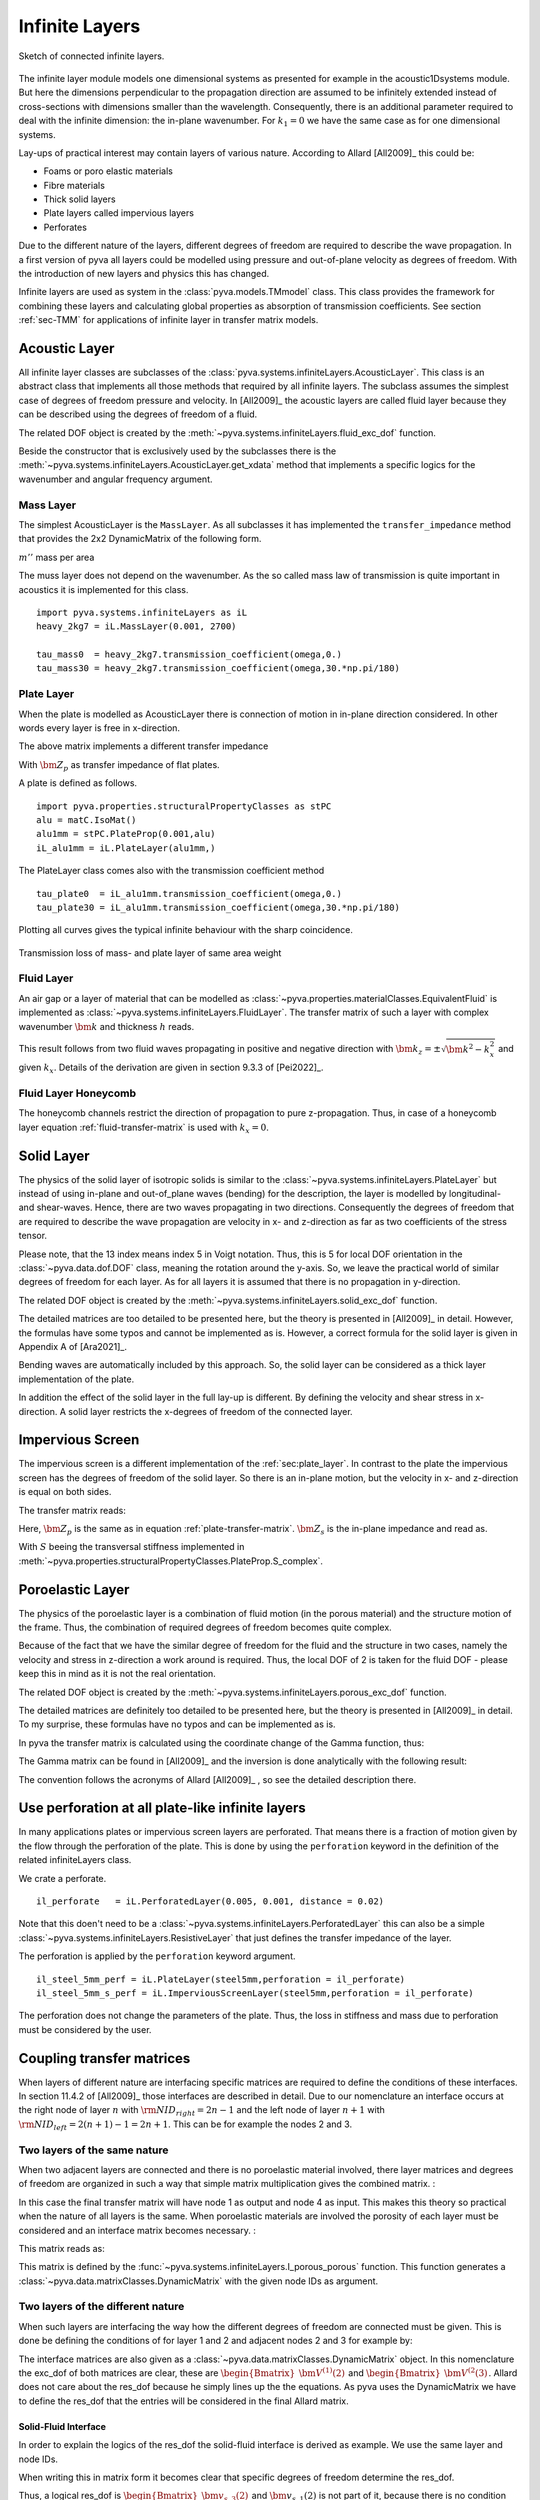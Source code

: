 .. _sec-infinite-layers:

Infinite Layers
===============

.. _fig-infinite-layer-overview:

.. figure:: ./images/infinite_layer.*
   :align: center
   :width: 80%
   
   Sketch of connected infinite layers.
  
The infinite layer module models one dimensional systems as presented for example in the acoustic1Dsystems module. 
But here the dimensions perpendicular to the propagation direction are assumed to be infinitely extended instead of cross-sections with dimensions smaller than the wavelength.
Consequently, there is an additional parameter required to deal with the infinite dimension: the in-plane wavenumber.
For :math:`k_1=0` we have the same case as for one dimensional systems.

Lay-ups of practical interest may contain layers of various nature. 
According to Allard [All2009]_ this could be:

- Foams or poro elastic materials
- Fibre materials
- Thick solid layers
- Plate layers called impervious layers 
- Perforates 

Due to the different nature of the layers, different degrees of freedom are required to describe the wave propagation.
In a first version of pyva all layers could be modelled using pressure and out-of-plane velocity as degrees of freedom.
With the introduction of new layers and physics this has changed. 
  
Infinite layers are used as system in the :class:`pyva.models.TMmodel` class. This class provides the framework for combining these layers and
calculating global properties as absorption of transmission coefficients.
See section :ref:`sec-TMM` for applications of infinite layer in transfer matrix models. 

Acoustic Layer
--------------

All infinite layer classes are subclasses of the :class:`pyva.systems.infiniteLayers.AcousticLayer`. 
This class is an abstract class that implements all those methods that required by all infinite layers. 
The subclass assumes the simplest case of degrees of freedom pressure and velocity. 
In [All2009]_ the acoustic layers are called fluid layer because they can be described using the degrees of freedom of a fluid.

.. math::
    :label: IL_fluid_DOF
    
    {\bm V}_i = 
    \begin{Bmatrix}
      {\bm p} \\
      {\bm v}_3
    \end{Bmatrix}
    
The related DOF object is created by the :meth:`~pyva.systems.infiniteLayers.fluid_exc_dof` function.

Beside the constructor that is exclusively used by the subclasses there is the :meth:`~pyva.systems.infiniteLayers.AcousticLayer.get_xdata`
method that implements a specific logics for the wavenumber and angular frequency argument. 

Mass Layer
++++++++++

The simplest AcousticLayer is the ``MassLayer``. As all subclasses it has implemented the ``transfer_impedance`` method that 
provides the 2x2 DynamicMatrix of the following form. 

.. math::
    :label: mass-transfer-matrix

    \begin{bmatrix}
    T(\omega,k_x)
	\end{bmatrix} =   
	\begin{bmatrix} 
	1 & j\omega m'' \\
    0 & 1
    \end{bmatrix}

:math:`m''` mass per area

The muss layer does not depend on the wavenumber. As the so called mass law of transmission is quite important in acoustics
it is implemented for this class. ::

    import pyva.systems.infiniteLayers as iL
    heavy_2kg7 = iL.MassLayer(0.001, 2700)
    
    tau_mass0  = heavy_2kg7.transmission_coefficient(omega,0.)
    tau_mass30 = heavy_2kg7.transmission_coefficient(omega,30.*np.pi/180)
    
.. _sec_plate_layer
    
Plate Layer
+++++++++++
    
When the plate is modelled as AcousticLayer there is connection of motion in in-plane direction considered.
In other words every layer is free in x-direction. 

The above matrix implements a different transfer impedance

.. math::
    :label: plate-transfer-matrix

    \begin{bmatrix}
    T(\omega,k_x)
	\end{bmatrix} =   
	\begin{bmatrix} 
	1 & \bm{Z_p}\\
    0 & 1
    \end{bmatrix}

With :math:`\bm{Z_p}` as transfer impedance of flat plates.

A plate is defined as follows. ::

    import pyva.properties.structuralPropertyClasses as stPC
    alu = matC.IsoMat()
    alu1mm = stPC.PlateProp(0.001,alu)
    iL_alu1mm = iL.PlateLayer(alu1mm,)

The PlateLayer class comes also with the transmission coefficient method ::
    
    tau_plate0  = iL_alu1mm.transmission_coefficient(omega,0.)
    tau_plate30 = iL_alu1mm.transmission_coefficient(omega,30.*np.pi/180)
    
Plotting all curves gives the typical infinite behaviour with the sharp coincidence.

.. figure:: ./images/infinite_layer_TL.*
   :align: center
   :width: 70%

   Transmission loss of mass- and plate layer of same area weight

Fluid Layer
+++++++++++

An air gap or a layer of material that can be modelled as :class:`~pyva.properties.materialClasses.EquivalentFluid` is implemented
as :class:`~pyva.systems.infiniteLayers.FluidLayer`. 
The transfer matrix of such a layer with complex wavenumber :math:`\bm{k}` and thickness :math:`h`
reads.

.. math::
    :label: fluid-transfer-matrix

    \begin{bmatrix}
    T(\omega,k_x)
	\end{bmatrix} =   
	\begin{bmatrix} 
        \cos(\bm{k}_{z} h) \quad & j \frac{\omega\bm{rho}}{\bm{k}_{z}} \sin(\bm{k}_{z} h) \\
        j \frac{\bm{k}_{z}}{\omega\bm{rho}} \sin(\bm{k}_{z} h) & \cos(\bm{k}_{z} h)
    \end{bmatrix}
    
 
This result follows from two fluid waves propagating in positive and negative direction with :math:`\bm{k}_z=\pm\sqrt{\bm{k}^2-k_x^2}`
and given :math:`k_x`. Details of the derivation are given in section 9.3.3 of [Pei2022]_.

Fluid Layer Honeycomb
+++++++++++++++++++++

The honeycomb channels restrict the direction of propagation to pure z-propagation. Thus, in case of a honeycomb layer equation :ref:`fluid-transfer-matrix` is used with :math:`k_x=0`.

Solid Layer
-----------

The physics of the solid layer of isotropic solids is similar to the :class:`~pyva.systems.infiniteLayers.PlateLayer` but instead of using in-plane and out-of_plane waves 
(bending) for the description, the layer is modelled by longitudinal- and shear-waves. Hence, there are two waves propagating in two directions. 
Consequently the degrees of freedom that are required to describe the wave propagation are velocity in x- and z-direction as far as two coefficients of the stress tensor.

.. math::
    :label: IL_solid_DOF
    
    {\bm V}_i = 
    \begin{Bmatrix}
      {\bm v}_1 \\
      {\bm v}_3 \\
      {\bm \sigma}_{33} \\
      {\bm \sigma}_{13} \\
    \end{Bmatrix}

Please note, that the 13 index means index 5 in Voigt notation. Thus, this is 5 for local DOF orientation in the :class:`~pyva.data.dof.DOF` class, 
meaning the rotation around the y-axis.
So, we leave the practical world of similar degrees of freedom for each layer. 
As for all layers it is assumed that there is no propagation in y-direction.

The related DOF object is created by the :meth:`~pyva.systems.infiniteLayers.solid_exc_dof` function.

The detailed matrices are too detailed to be presented here, but the theory is presented in [All2009]_ in detail. However, the formulas have some typos 
and cannot be implemented as is. However, a correct formula for the solid layer is given in Appendix A of [Ara2021]_.

Bending waves are automatically included by this approach. So, the solid layer can be considered as a thick layer implementation of the plate.

In addition the effect of the solid layer in the full lay-up is different. By defining the velocity and shear stress in x-direction. 
A solid layer restricts the x-degrees of freedom of the connected layer.

Impervious Screen
-----------------

The impervious screen is a different implementation of the :ref:`sec:plate_layer`. In contrast to the plate the impervious screen 
has the degrees of freedom of the solid layer. So there is an in-plane motion, but the velocity in x- and z-direction is equal on both sides.

The transfer matrix reads:

.. math::
    :label: IL_impervious_scree_TM
    
    [\bm T]_i = 
    \begin{bmatrix}
      1 & 0 & 0 & 0 \\
      0 & 1 & 0 & 0 \\
      0 & -{\bm Z}_p & 1 & 0 \\
      -{\bm Z}_s & 0 & 0 & 1 
    \end{bmatrix}
    
Here, :math:`{\bm Z}_p` is the same as in equation :ref:`plate-transfer-matrix`.
:math:`{\bm Z}_s` is the in-plane impedance and read as. 
 
.. math::
    :label: IL_transversal_stiffness
    
    {\bm Z}_s = j\omega m'' \left(1-S \frac{k_1^2}{m''\omega^2}\right)
    
With :math:`S` beeing the transversal stiffness implemented in 
:meth:`~pyva.properties.structuralPropertyClasses.PlateProp.S_complex`.

Poroelastic Layer
-----------------

The physics of the poroelastic layer is a combination of fluid motion (in the porous material) and the structure motion of the frame.
Thus, the combination of required degrees of freedom becomes quite complex.

.. math::
    :label: IL_poroleastic_DOF
    
    {\bm V}_i = 
    \begin{Bmatrix}
      {\bm v}_1 \\
      {\bm v}_{s,3} \\
      {\bm v}_{f,3} \\
      {\bm \sigma}_{s,33} \\
      {\bm \sigma}_{s,13} \\
      {\bm \sigma}_{f,33} \\
    \end{Bmatrix}

Because of the fact that we have the similar degree of freedom for the fluid and the structure in two cases, namely the velocity and stress in z-direction a work around is required. 
Thus, the local DOF of 2 is taken for the fluid DOF - please keep this in mind as it is not the real orientation.

The related DOF object is created by the :meth:`~pyva.systems.infiniteLayers.porous_exc_dof` function.
 
The detailed matrices are definitely too detailed to be presented here, but the theory is presented in [All2009]_ in detail.
To my surprise, these formulas have no typos and can be implemented as is. 

In pyva the transfer matrix is calculated using the coordinate change of the Gamma function, thus:

.. math::
    :label: TM_poroleastic
    
    \begin{bmatrix}
    {\bm T}_n
    \end{bmatrix} = 
    \begin{bmatrix}
      {\bm \Gamma}(-h) 
    \end{bmatrix}
    \begin{bmatrix}
      {\bm \Gamma}(0) 
    \end{bmatrix}^{-1} 
    
The Gamma matrix can be found in [All2009]_ and the inversion is done analytically with the following result:

.. math::
    :label: Gamma_inv_poroleastic

    \begin{bmatrix}
      {\bm \Gamma}(0) 
    \end{bmatrix}^{-1} = 
    \begin{bmatrix}
    \frac{2 E_{2} N k_{1}}{\omega \left(D_{1} E_{2} - D_{2} E_{1} - 2 E_{1} N k_{1}^{2} + 2 E_{2} N k_{1}^{2}\right)} & 0 & 0 & 
    \frac{E_{2}}{- D_{1} E_{2} + D_{2} E_{1} + 2 E_{1} N k_{1}^{2} - 2 E_{2} N k_{1}^{2}} &
     0 & \frac{D_{2} + 2 N k_{1}^{2}}{D_{1} E_{2} - D_{2} E_{1} - 2 E_{1} N k_{1}^{2} + 2 E_{2} N k_{1}^{2}}\\
     0 & \frac{k_{1}^{2} \mu_{2} - 2 k_{1}^{2} \mu_{3} - k_{33}^{2} \mu_{2}}
              {k_{13} \omega \left(k_{1}^{2} \mu_{1} - k_{1}^{2} \mu_{2} + k_{33}^{2} \mu_{1} - k_{33}^{2} \mu_{2}\right)} &
     \frac{1}{k_{13} \omega \left(\mu_{1} - \mu_{2}\right)} &
     0 & \frac{k_{1} \left(\mu_{2} - \mu_{3}\right)}{N k_{13} \left(k_{1}^{2} \mu_{1} - k_{1}^{2} \mu_{2} + k_{33}^{2} \mu_{1} - k_{33}^{2} \mu_{2}\right)} & 0\\
     \frac{2 E_{1} N k_{1}}{\omega \left(- D_{1} E_{2} + D_{2} E_{1} + 2 E_{1} N k_{1}^{2} - 2 E_{2} N k_{1}^{2}\right)} & 0 & 0 &
     \frac{E_{1}}{D_{1} E_{2} - D_{2} E_{1} - 2 E_{1} N k_{1}^{2} + 2 E_{2} N k_{1}^{2}} & 0 & \frac{D_{1} + 2 N k_{1}^{2}}{- D_{1} E_{2} + D_{2} E_{1} + 2 E_{1} N k_{1}^{2} - 2 E_{2} N k_{1}^{2}}\\
     0 & \frac{- k_{1}^{2} \mu_{1} + 2 k_{1}^{2} \mu_{3} + k_{33}^{2} \mu_{1}}{k_{23} \omega \left(k_{1}^{2} \mu_{1} - k_{1}^{2} \mu_{2} + k_{33}^{2} \mu_{1} - k_{33}^{2} \mu_{2}\right)} &
     - \frac{1}{k_{23} \omega \left(\mu_{1} - \mu_{2}\right)} &
     0 & \frac{k_{1} \left(- \mu_{1} + \mu_{3}\right)}{N k_{23} \left(k_{1}^{2} \mu_{1} - k_{1}^{2} \mu_{2} + k_{33}^{2} \mu_{1} - k_{33}^{2} \mu_{2}\right)} & 0\\
     0 & \frac{2 k_{1}}{\omega \left(k_{1}^{2} + k_{33}^{2}\right)} & 0 & 0 & \frac{1}{N \left(k_{1}^{2} + k_{33}^{2}\right)} & 0\\
     \frac{- D_{1} E_{2} + D_{2} E_{1}}{k_{33} \omega \left(D_{1} E_{2} - D_{2} E_{1} - 2 E_{1} N k_{1}^{2} + 2 E_{2} N k_{1}^{2}\right)} & 0 & 0 &
     \frac{k_{1} \left(E_{1} - E_{2}\right)}{k_{33} \left(D_{1} E_{2} - D_{2} E_{1} - 2 E_{1} N k_{1}^{2} + 2 E_{2} N k_{1}^{2}\right)} & 0 & 
     \frac{k_{1} \left(- D_{1} + D_{2}\right)}{k_{33} \left(D_{1} E_{2} - D_{2} E_{1} - 2 E_{1} N k_{1}^{2} + 2 E_{2} N k_{1}^{2}\right)}
     \end{bmatrix}
     
The convention follows the acronyms of Allard [All2009]_ , so see the detailed description there.

Use perforation at all plate-like infinite layers
-------------------------------------------------

In many applications plates or impervious screen layers are perforated. That means there is a fraction of motion given by the flow through the 
perforation of the plate. This is done by using the ``perforation`` keyword in the definition of the related infiniteLayers class.

We crate a perforate. ::

    il_perforate   = iL.PerforatedLayer(0.005, 0.001, distance = 0.02)

Note that this doen't need to be a :class:`~pyva.systems.infiniteLayers.PerforatedLayer` this can also be a 
simple :class:`~pyva.systems.infiniteLayers.ResistiveLayer` that just defines the transfer impedance of the layer.

The perforation is applied by the ``perforation`` keyword argument. ::

    il_steel_5mm_perf = iL.PlateLayer(steel5mm,perforation = il_perforate)
    il_steel_5mm_s_perf = iL.ImperviousScreenLayer(steel5mm,perforation = il_perforate)

The perforation does not change the parameters of the plate. Thus, the loss in stiffness and mass due to perforation must be considered by the user.


Coupling transfer matrices
--------------------------

.. _sec-coupling-TM:

When layers of different nature are interfacing specific matrices are required to define the conditions of these interfaces.
In section 11.4.2 of [All2009]_ those interfaces are described in detail. 
Due to our nomenclature an interface occurs at the right node of layer :math:`n` with 
:math:`{\rm NID}_{right} = 2n-1` and the left node of layer :math:`n+1` with 
:math:`{\rm NID}_{left} = 2(n+1)-1=2n+1`. This can be for example the nodes 2 and 3.

Two layers of the same nature
+++++++++++++++++++++++++++++

When two adjacent layers are connected and there is no poroelastic material involved, there layer matrices and degrees of freedom
are organized in such a way that simple matrix multiplication gives the combined matrix. :

.. math::
    :label: TM_multiplication
    
    \begin{bmatrix}
    {\bm T}_{12}
    \end{bmatrix} = 
    \begin{bmatrix}
      {\bm T}_1 
    \end{bmatrix}
    \begin{bmatrix}
      {\bm T} 
    \end{bmatrix}_2 
    
In this case the final transfer matrix will have node 1 as output and node 4 as input. 
This makes this theory so practical when the nature of all layers is the same. When poroelastic materials are involved
the porosity of each layer must be considered and an interface matrix becomes necessary. :

.. math::
    :label: TM_multiplication_pp
    
    \begin{bmatrix}
    {\bm T}_{12}
    \end{bmatrix} = 
    \begin{bmatrix}
      {\bm T}_1 
    \end{bmatrix}
    \begin{bmatrix}
      {I}_{pp} 
    \end{bmatrix}
    \begin{bmatrix}
      {\bm T} 
    \end{bmatrix}_2 
    
This matrix reads as:

.. math::
    :label: TM_I_pp
    
    \begin{bmatrix}
      {I}_{pp} 
    \end{bmatrix} =
    \begin{bmatrix}
        1 & 0 & 0 & 0 & 0 & 0 \\
        0 & 1 & 0 & 0 & 0 & 0 \\
        0 & \left(1-\frac{\phi_2}{\phi_1}\right) & \frac{\phi_2}{\phi_1} & 0 & 0 & 0 \\
        0 & 0 & 0 & 1 & 0 & \left(1-\frac{\phi_1}{\phi_2}\right) \\
        0 & 0 & 0 & 0 & 1 & 0 \\
        0 & 0 & 0 & 0 & 0 & \frac{\phi_1}{\phi_2} 
    \end{bmatrix}
    
This matrix is defined by the :func:`~pyva.systems.infiniteLayers.I_porous_porous` function.
This function generates a :class:`~pyva.data.matrixClasses.DynamicMatrix` with the given node IDs as argument. 
    
Two layers of the different nature
++++++++++++++++++++++++++++++++++

When such layers are interfacing the way how the different degrees of freedom are connected must be given.
This is done be defining the conditions of for layer 1 and 2 and adjacent nodes 2 and 3 for example by:

.. math::
    :label: TM_interface_cond
    
    \begin{bmatrix}
    {I}_{12}
    \end{bmatrix}
    \begin{Bmatrix}
    {\bm V}^{(1)}(2)
    \end{Bmatrix} + 
    \begin{bmatrix}
    {J}_{12}
    \end{bmatrix}
    \begin{Bmatrix}
    {\bm V}^{(2)}(3)
    \end{Bmatrix} =
    \begin{Bmatrix}
    0
    \end{Bmatrix}
    
The interface matrices are also given as a :class:`~pyva.data.matrixClasses.DynamicMatrix` object.
In this nomenclature the exc_dof of both matrices are clear, these are 
:math:`\begin{Bmatrix}{\bm V}^{(1)}(2)\end{Bmatrix}` and :math:`\begin{Bmatrix}{\bm V}^{(2}(3)\end{Bmatrix}`.
Allard does not care about the res_dof because he simply lines up the the equations. As pyva uses the 
DynamicMatrix we have to define the res_dof that the entries will be considered in the final Allard matrix.

Solid-Fluid Interface
#####################

In order to explain the logics of the res_dof the solid-fluid interface is derived as example. 
We use the same layer and node IDs.

.. math::
    :label: TM_solid_fluid_interface_eq

    {\bm v}_{s,3}(2) &= {\bm v}_{f,3}(3) \\
    {\bm \sigma}_{33}(2) &= -{\bm p}(3) \\
    {\bm \sigma}_{13}(2) &= 0
    
When writing this in matrix form it becomes clear that specific degrees of freedom determine the res_dof.

.. math::
    :label: TM_interface_solid_fluid_cond
    
    \begin{bmatrix}
        0 & 1 & 0 & 0 \\ 
        0 & 0 & 1 & 0 \\ 
        0 & 0 & 0 & 1 
    \end{bmatrix}
    \begin{Bmatrix}
        {\bm v}_{s,1}(2) \\ {\bm v}_{s,3}(2) \\ {\bm \sigma}_{33}(2) \\ {\bm \sigma}_{13}(2)
    \end{Bmatrix} + 
    \begin{bmatrix}
        0 & -1 \\
        1 &  0 \\
        0 &  0
    \end{bmatrix}
    \begin{Bmatrix}
        {\bm p}(3) \\ {\bm v}_{f,3}(3)
    \end{Bmatrix} =
    \begin{Bmatrix}
        {\bm v}_{s,3}(2) \\ {\bm \sigma}_{33}(2) \\ {\bm \sigma}_{13}(2)
    \end{Bmatrix} = 
    \begin{Bmatrix}
        0 \\ 0 \\ 0
    \end{Bmatrix}

Thus, a logical res_dof is 
:math:`\begin{Bmatrix}{\bm v}_{s,3}(2) \\ {\bm \sigma}_{33}(2) \\ {\bm \sigma}_{13}(2)\end{Bmatrix}` and 
:math:`{\bm v}_{s,1}(2)` is not part of it, because there is no condition defined.
 
When both layers are exchanged the matrices :math:`[I]` and :math:`[J]` are exchanged. 
But this means that the res_DOF is still linked to the 'complicated' layer of the connection, the solid.
The res_dof is then similar, but connected to another node: 
:math:`\begin{Bmatrix}{\bm v}_{s,3}(3) \\ {\bm \sigma}_{33}(3) \\ {\bm \sigma}_{13}(3)\end{Bmatrix}`

All this is taken into account in the methods hat generate the degrees of freedom of the Allard matrix, namely 
:meth:`pyva.models.TMmodel.V0` and :meth:`pyva.models.TMmodel.allard_matrix`.











